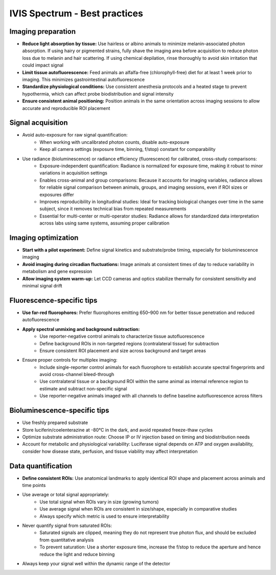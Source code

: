 IVIS Spectrum - Best practices
==============================

Imaging preparation
-------------------
- **Reduce light absorption by tissue:** Use hairless or albino animals to minimize melanin-associated photon absorption. If using hairy or pigmented strains, fully shave the imaging area before acquisition to reduce photon loss due to melanin and hair scattering. If using chemical depilation, rinse thoroughly to avoid skin irritation that could impact signal
- **Limit tissue autofluorescence:** Feed animals an alfalfa-free (chlorophyll-free) diet for at least 1 week prior to imaging. This minimizes gastrointestinal autofluorescence
- **Standardize physiological conditions:** Use consistent anesthesia protocols and a heated stage to prevent hypothermia, which can affect probe biodistribution and signal intensity
- **Ensure consistent animal positioning:** Position animals in the same orientation across imaging sessions to allow accurate and reproducible ROI placement

Signal acquisition
------------------
- Avoid auto-exposure for raw signal quantification:
    - When working with uncalibrated photon counts, disable auto-exposure
    - Keep all camera settings (exposure time, binning, f/stop) constant for comparability
- Use radiance (bioluminescence) or radiance efficiency (fluorescence) for calibrated, cross-study comparisons:
    - Exposure-independent quantification: Radiance is normalized for exposure time, making it robust to minor variations in acquisition settings
    - Enables cross-animal and group comparisons: Because it accounts for imaging variables, radiance allows for reliable signal comparison between animals, groups, and imaging sessions, even if ROI sizes or exposures differ
    - Improves reproducibility in longitudinal studies: Ideal for tracking biological changes over time in the same subject, since it removes technical bias from repeated measurements
    - Essential for multi-center or multi-operator studies: Radiance allows for standardized data interpretation across labs using same systems, assuming proper calibration

Imaging optimization
--------------------
- **Start with a pilot experiment:** Define signal kinetics and substrate/probe timing, especially for bioluminescence imaging
- **Avoid imaging during circadian fluctuations:** Image animals at consistent times of day to reduce variability in metabolism and gene expression
- **Allow imaging system warm-up:** Let CCD cameras and optics stabilize thermally for consistent sensitivity and minimal signal drift

Fluorescence-specific tips
--------------------------
- **Use far-red fluorophores:** Prefer fluorophores emitting 650–900 nm for better tissue penetration and reduced autofluorescence
- **Apply spectral unmixing and background subtraction:**
    - Use reporter-negative control animals to characterize tissue autofluorescence
    - Define background ROIs in non-targeted regions (contralateral tissue) for subtraction
    - Ensure consistent ROI placement and size across background and target areas
- Ensure proper controls for multiplex imaging:
    - Include single-reporter control animals for each fluorophore to establish accurate spectral fingerprints and avoid cross-channel bleed-through
    - Use contralateral tissue or a background ROI within the same animal as internal reference region to estimate and subtract non-specific signal
    - Use reporter-negative animals imaged with all channels to define baseline autofluorescence across filters

Bioluminescence-specific tips
-----------------------------
- Use freshly prepared substrate
- Store luciferin/coelenterazine at -80°C in the dark, and avoid repeated freeze-thaw cycles
- Optimize substrate administration route: Choose IP or IV injection based on timing and biodistribution needs
- Account for metabolic and physiological variability: Luciferase signal depends on ATP and oxygen availability, consider how disease state, perfusion, and tissue viability may affect interpretation

Data quantification
-------------------
- **Define consistent ROIs:** Use anatomical landmarks to apply identical ROI shape and placement across animals and time points
- Use average or total signal appropriately:
    - Use total signal when ROIs vary in size (growing tumors)
    - Use average signal when ROIs are consistent in size/shape, especially in comparative studies
    - Always specify which metric is used to ensure interpretability
- Never quantify signal from saturated ROIs:
    - Saturated signals are clipped, meaning they do not represent true photon flux, and should be excluded from quantitative analysis
    - To prevent saturation: Use a shorter exposure time, increase the f/stop to reduce the aperture and hence reduce the light and reduce binning
- Always keep your signal well within the dynamic range of the detector
